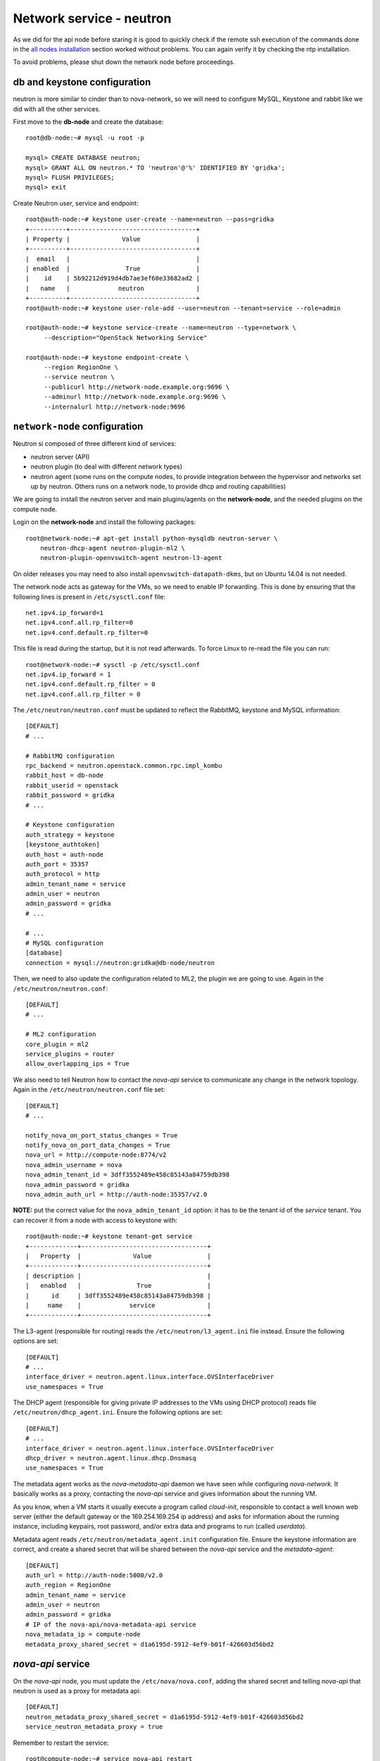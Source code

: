 -------------------------
Network service - neutron
-------------------------

As we did for the api node before staring it is good to quickly check
if the remote ssh execution of the commands done in the `all nodes
installation <basic_services.rst#all-nodes-installation>`_ section
worked without problems. You can again verify it by checking the ntp
installation.

To avoid problems, please shut down the network node before proceedings.

db and keystone configuration
-----------------------------

neutron is more similar to cinder than to nova-network, so we will
need to configure MySQL, Keystone and rabbit like we did with all the
other services.

First move to the **db-node** and create the database::

    root@db-node:~# mysql -u root -p
    
    mysql> CREATE DATABASE neutron;
    mysql> GRANT ALL ON neutron.* TO 'neutron'@'%' IDENTIFIED BY 'gridka';
    mysql> FLUSH PRIVILEGES;
    mysql> exit

Create Neutron user, service and endpoint::

    root@auth-node:~# keystone user-create --name=neutron --pass=gridka
    +----------+----------------------------------+
    | Property |              Value               |
    +----------+----------------------------------+
    |  email   |                                  |
    | enabled  |               True               |
    |    id    | 5b92212d919d4db7ae3ef60e33682ad2 |
    |   name   |             neutron              |
    +----------+----------------------------------+
    root@auth-node:~# keystone user-role-add --user=neutron --tenant=service --role=admin

    root@auth-node:~# keystone service-create --name=neutron --type=network \
         --description="OpenStack Networking Service"

    root@auth-node:~# keystone endpoint-create \
         --region RegionOne \
         --service neutron \
         --publicurl http://network-node.example.org:9696 \
         --adminurl http://network-node.example.org:9696 \
         --internalurl http://network-node:9696


``network-node`` configuration
------------------------------

Neutron si composed of three different kind of services:

* neutron server (API)
* neutron plugin (to deal with different network types)
* neutron agent (some runs on the compute nodes, to provide integration between
  the hypervisor and networks set up by neutron. Others runs on a
  network node, to provide dhcp and routing capabilities)

We are going to install the neutron server and main plugins/agents on
the **network-node**, and the needed plugins on the compute
node.

Login on the **network-node** and install the following packages::

    root@network-node:~# apt-get install python-mysqldb neutron-server \
        neutron-dhcp-agent neutron-plugin-ml2 \
        neutron-plugin-openvswitch-agent neutron-l3-agent

On older releases you may need to also install
``openvswitch-datapath-dkms``, but on Ubuntu 14.04 is not needed.

The network node acts as gateway for the VMs, so we need to enable IP
forwarding. This is done by ensuring that the following lines is
present in ``/etc/sysctl.conf`` file::

    net.ipv4.ip_forward=1
    net.ipv4.conf.all.rp_filter=0
    net.ipv4.conf.default.rp_filter=0

This file is read during the startup, but it is not read
afterwards. To force Linux to re-read the file you can run::

    root@network-node:~# sysctl -p /etc/sysctl.conf
    net.ipv4.ip_forward = 1
    net.ipv4.conf.default.rp_filter = 0
    net.ipv4.conf.all.rp_filter = 0

The ``/etc/neutron/neutron.conf`` must be updated to reflect the
RabbitMQ, keystone and MySQL information::

    [DEFAULT]
    # ...

    # RabbitMQ configuration
    rpc_backend = neutron.openstack.common.rpc.impl_kombu
    rabbit_host = db-node
    rabbit_userid = openstack
    rabbit_password = gridka
    # ...

    # Keystone configuration
    auth_strategy = keystone
    [keystone_authtoken]
    auth_host = auth-node
    auth_port = 35357
    auth_protocol = http
    admin_tenant_name = service
    admin_user = neutron
    admin_password = gridka
    # ...

    # ...
    # MySQL configuration
    [database]
    connection = mysql://neutron:gridka@db-node/neutron


.. for kilo:
   auth_uri = http://auth-node:35357/v2.0/
   identity_uri = http://auth-node:5000

Then, we need to also update the configuration related to ML2, the
plugin we are going to use. Again in the
``/etc/neutron/neutron.conf``::

    [DEFAULT]
    # ...

    # ML2 configuration
    core_plugin = ml2
    service_plugins = router
    allow_overlapping_ips = True

We also need to tell Neutron how to contact the `nova-api` service to
communicate any change in the network topology. Again in the
``/etc/neutron/neutron.conf`` file set::

    [DEFAULT]
    # ...

    notify_nova_on_port_status_changes = True
    notify_nova_on_port_data_changes = True
    nova_url = http://compute-node:8774/v2
    nova_admin_username = nova
    nova_admin_tenant_id = 3dff3552489e458c85143a84759db398
    nova_admin_password = gridka
    nova_admin_auth_url = http://auth-node:35357/v2.0

**NOTE:** put the correct value for the ``nova_admin_tenant_id``
option: it has to be the tenant id of the `service` tenant. You can
recover it from a node with access to keystone with::

    root@auth-node:~# keystone tenant-get service
    +-------------+----------------------------------+
    |   Property  |              Value               |
    +-------------+----------------------------------+
    | description |                                  |
    |   enabled   |               True               |
    |      id     | 3dff3552489e458c85143a84759db398 |
    |     name    |             service              |
    +-------------+----------------------------------+


The L3-agent (responsible for routing) reads the
``/etc/neutron/l3_agent.ini`` file instead. Ensure the following
options are set::

    [DEFAULT]
    # ...
    interface_driver = neutron.agent.linux.interface.OVSInterfaceDriver    
    use_namespaces = True

The DHCP agent (responsible for giving private IP addresses to the VMs
using DHCP protocol) reads file
``/etc/neutron/dhcp_agent.ini``. Ensure the following options are set::

    [DEFAULT]
    # ...
    interface_driver = neutron.agent.linux.interface.OVSInterfaceDriver    
    dhcp_driver = neutron.agent.linux.dhcp.Dnsmasq
    use_namespaces = True

The metadata agent works as the `nova-metadata-api` daemon we have
seen while configuring `nova-network`. It basically works as a
proxy, contacting the `nova-api` service and gives information about
the running VM.

As you know, when a VM starts it usually execute a program called
`cloud-init`, responsible to contact a well known web server (either
the default gateway or the 169.254.169.254 ip address) and asks for
information about the running instance, including keypairs, root
password, and/or extra data and programs to run (called `userdata`).

Metadata agent reads ``/etc/neutron/metadata_agent.init``
configuration file. Ensure the keystone information are correct, and
create a shared secret that will be shared between the `nova-api`
service and the `metadata-agent`::

    [DEFAULT]
    auth_url = http://auth-node:5000/v2.0
    auth_region = RegionOne
    admin_tenant_name = service
    admin_user = neutron
    admin_password = gridka
    # IP of the nova-api/nova-metadata-api service
    nova_metadata_ip = compute-node
    metadata_proxy_shared_secret = d1a6195d-5912-4ef9-b01f-426603d56bd2

`nova-api` service
------------------

On the `nova-api` node, you must update the ``/etc/nova/nova.conf``,
adding the shared secret and telling `nova-api` that neutron is used
as a proxy for metadata api::

    [DEFAULT]
    neutron_metadata_proxy_shared_secret = d1a6195d-5912-4ef9-b01f-426603d56bd2
    service_neutron_metadata_proxy = true

Remember to restart the service::

    root@compute-node:~# service nova-api restart
    nova-api stop/waiting
    nova-api start/running, process 7830

ML2 plugin configuration
------------------------

ML2 plugin must be configured to use OpenVSwitch to build virtual
networks. In this case we are using GRE tunnels to connect all the
various OpenVSwitch composing the virtual physical layer on top of
which Neutron will build its networks, so edit
``/etc/neutron/plugins/ml2/ml2_conf.ini`` and ensure the following
options are set::

    [ml2]
    # ...
    type_drivers = gre,flat
    tenant_network_types = gre
    mechanism_drivers = openvswitch

        
    [ml2_type_gre]
    # ...
    tunnel_id_ranges = 1:1000

        
    [ovs]
    # ...
    local_ip = 10.0.0.9
    tunnel_type = gre
    enable_tunneling = True

    [securitygroup]
    # ...
    enable_security_group = True

..
    firewall_driver = neutron.agent.linux.iptables_firewall.OVSHybridIptablesFirewallDriver

Database bootstrap
------------------

Initialize the database with::

    root@network-node:~# neutron-db-manage \
        --config-file /etc/neutron/neutron.conf \
        --config-file /etc/neutron/plugins/ml2/ml2_conf.ini \
        upgrade juno

 
OpenVSwitch
-----------

The package installer should have already created a `br-int` interface
(integration network), used to allow VM-to-VM communication::

    root@network-node:~# ovs-vsctl show
    1a05c398-3024-493f-b3c4-a01912688ba4
        Bridge br-int
            fail_mode: secure
            Port br-int
                Interface br-int
                    type: internal
        ovs_version: "2.0.1"

If not, create one with the following command::

    root@network-node:~# ovs-vsctl add-br br-int


Then, we need a bridge for external traffic::

    root@network-node:~# ovs-vsctl add-br br-ex

Now it gets a bit tricky for us. Ideally, you would have two network
interfaces, one used to access the network node using the public IP,
and the other connected to all the public networks you want to make
available for your VMs.

However, because of the limitations in OpenStack (VMs can only have
one interface per network) and the filters OpenStack put in place to
prevent spoofing and other nasty hacks, we have to:

* attach the `eth0` network interface to `br-ex`
* give the ip of `eth0` to `br-ex`
* swap the mac addresses of `br-ex` and `eth0`

In order to do that you will need to connect to the VM from one of the
internal nodes, since otherwise you will kick yourself out::

    root@compute-node:~# ssh network-node
    Welcome to Ubuntu 14.04.2 LTS (GNU/Linux 3.13.0-32-generic x86_64)

     * Documentation:  https://help.ubuntu.com/
    root@network-node:~# ip a show dev eth0
    2: eth0: <BROADCAST,MULTICAST,UP,LOWER_UP> mtu 1450 qdisc pfifo_fast state UP group default qlen 1000
        link/ether fa:16:3e:7d:f4:99 brd ff:ff:ff:ff:ff:ff
        inet 172.23.4.179/16 brd 172.23.255.255 scope global eth0
           valid_lft forever preferred_lft forever
        inet6 fe80::f816:3eff:fe7d:f499/64 scope link 
           valid_lft forever preferred_lft forever
    root@network-node:~# ip link show dev br-ex
    7: br-ex: <BROADCAST,MULTICAST,UP,LOWER_UP> mtu 1500 qdisc noqueue state UNKNOWN mode DEFAULT group default 
        link/ether e6:a0:2c:ce:1f:46 brd ff:ff:ff:ff:ff:ff
    root@network-node:~# ip link show dev eth0
    2: eth0: <BROADCAST,MULTICAST,UP,LOWER_UP> mtu 1450 qdisc pfifo_fast state UP mode DEFAULT group default qlen 1000
        link/ether fa:16:3e:7d:f4:99 brd ff:ff:ff:ff:ff:ff
    root@network-node:~# ovs-vsctl add-port br-ex eth0
    root@network-node:~# ifconfig br-ex 172.23.4.179/16
    root@network-node:~# ifconfig eth0 0.0.0.0
    root@network-node:~# ovs-vsctl set bridge br-ex other-config:hwaddr=fa:16:3e:7d:f4:99
    root@network-node:~# ifconfig eth0 hw ether e6:a0:2c:ce:1f:46
    root@network-node:~# route add default gw 172.23.0.1

**IMPORTANT**: if you reboot this machine now, you will not be able to
connect to it again. While adding the `eth0` interface to `br-ex`
bridge is *preserved* after a reboot, setting the IP and the mac
address is not. You should update ``/etc/network/interfaces`` file to
preserve these settings, but this is out of the scope if this tutorial.

After this, the openvswitch configuration should look like::

    root@network-node:~# ovs-vsctl show
    1a05c398-3024-493f-b3c4-a01912688ba4
        Bridge br-ex
            Port br-ex
                Interface br-ex
                    type: internal
            Port "eth0"
                Interface "eth0"
        Bridge br-int
            fail_mode: secure
            Port br-int
                Interface br-int
                    type: internal
        ovs_version: "2.0.1"

..
   Depending on your network interface driver, you may need to disable
   Generic Receive Offload (GRO) to achieve suitable throughput
   between your instances and the external network.

   To temporarily disable GRO on the external network interface while testing your environment:

   # ethtool -K INTERFACE_NAME gro off

..
   Please note that the network configuration of the neutron node should
   look like (also refer `troubleshooting session <troubleshooting1.rst>`_)::

       auto eth0
       iface eth0 inet static
           address 10.0.0.9
           netmask 255.255.255.0
           network 10.0.0.0
           broadcast 10.0.0.255

       auto eth1
       iface eth1 inet static
           address 172.16.0.9
           netmask 255.255.0.0
           broadcast 172.16.255.255
           gateway 172.16.0.1
           dns-nameservers 141.52.27.35
           dns-search example.org

..
   Also, the `eth0` interface, used by the `br-ex` bridge, must be UP
   and in promisc mode::

       root@network-node:~# ifconfig eth2 up promisc

   This can be done automatically at boot by editing
   ``/etc/network/interfaces``::

       auto eth0
       iface eth0 inet static
           address 0.0.0.0
           up ifconfig eth0 promisc

   Note that we don't assign any IP address, because this is done by
   neutron using virtual routers.

..
   Note: the following is only needed if you want to have the external
   interface _and_ the public interface on the same physical network!

   Configure the EXTERNAL_INTERFACE without an IP address and in
   promiscuous mode. Additionally, you must set the newly created br-ex
   interface to have the IP address that formerly belonged to
   EXTERNAL_INTERFACE.

   ``/etc/network/interfaces``::

       auto br-ex
       iface br-ex inet static
            address    172.16.0.9
            network    172.16.0.0
            netmask    255.255.0.0
            broadcast  172.16.255.255
            gateway    172.16.0.1
            up ifconfig eth2 promisc

   (didn't do anything on eth2 but remove IP and shut down the
   interfaces. Let's see what happen)


Almost done!
------------

Restart services::

    root@network-node:~# service neutron-server restart
    root@network-node:~# service neutron-dhcp-agent restart
    root@network-node:~# service neutron-l3-agent restart
    root@network-node:~# service neutron-metadata-agent restart
    root@network-node:~# service neutron-plugin-openvswitch-agent restart

Testing nova
------------

As usual, you can set the environment variables to use the ``neutron`` command line
without having to specify the credentials via command line options::

    root@network-node:~# export OS_USERNAME=admin
    root@network-node:~# export OS_PASSWORD=gridka
    root@network-node:~# export OS_TENANT_NAME=admin
    root@network-node:~# export OS_AUTH_URL=http://auth-node.example.org:5000/v2.0


Default networks
----------------

**NOTE**: These instructions will not work, because security group on
the `cscs2015.gc3.uzh.ch` cloud will filter packets directed to the
floating IP of the VM!

Before starting any VM, we need to setup some basic networks.

In newtron, a `network` is a L2 network, very much like connecting
computers and switches using physical cables. On top of it, we create
one or more `subnet`, L3 network with a range IP assigned to them.

The first network we create is the *external* network, used by the VMs
of all the tenants to connect to the interned. As usual, you need to
setup the relevant environment variables (`OS_USERNAME`,
`OS_PASSWORD`, `OS_TENANT_NAME`, `OS_AUTH_URL`) in order to use the
`neutron` command::

    root@network-node:~# neutron net-create ext-net --router:external \
         --provider:physical_network external --provider:network_type flat
    Created a new network:
    +---------------------------+--------------------------------------+
    | Field                     | Value                                |
    +---------------------------+--------------------------------------+
    | admin_state_up            | True                                 |
    | id                        | b09f88f7-be98-40e1-9911-d1127182de96 |
    | name                      | external-net                         |
    | provider:network_type     | gre                                  |
    | provider:physical_network |                                      |
    | provider:segmentation_id  | 1                                    |
    | router:external           | True                                 |
    | shared                    | True                                 |
    | status                    | ACTIVE                               |
    | subnets                   |                                      |
    | tenant_id                 | cacb2edc36a343c4b4747b8a8349371a     |
    +---------------------------+--------------------------------------+

Let's now create the L3 network, using the range of floating IPs we
decided to use::

    root@network-node:~# neutron subnet-create ext-net --name ext-subnet \
      --allocation-pool start=172.23.99.1,end=172.23.99.254 \
      --disable-dhcp --gateway 172.23.0.1 \
      172.23.0.0/16
    Created a new subnet:
    +------------------+------------------------------------------------+
    | Field            | Value                                          |
    +------------------+------------------------------------------------+
    | allocation_pools | {"start": "172.16.1.1", "end": "172.16.1.254"} |
    | cidr             | 172.16.0.0/16                                  |
    | dns_nameservers  |                                                |
    | enable_dhcp      | False                                          |
    | gateway_ip       | 172.16.0.1                                     |
    | host_routes      |                                                |
    | id               | d7fc327b-8e04-43ce-bad4-98840b9b0927           |
    | ip_version       | 4                                              |
    | name             | ext-subnet                                     |
    | network_id       | b09f88f7-be98-40e1-9911-d1127182de96           |
    | tenant_id        | cacb2edc36a343c4b4747b8a8349371a               |
    +------------------+------------------------------------------------+

The ``--disable-dhcp`` option is needed because on this network we
don't want to run a dhcp server.

Also, the ``--gateway`` option specify the *real* gateway of the
network (in our case, we set up the physical node to be the router for
the public network)

Now, we will create a network for a tenant. These commands *do not
need* to run as cloud administrator, they are supposed to be executed
by a regular user belonging to a tenant.

Moreover, the networks, subnetworks and routers we create now are only
visible and usable by the tenant, and they can have the same IP
addressing of other networks created by different tenants.

::
    
    root@network-node:~# neutron net-create demo-net
    Created a new network:
    +---------------------------+--------------------------------------+
    | Field                     | Value                                |
    +---------------------------+--------------------------------------+
    | admin_state_up            | True                                 |
    | id                        | 29c861dd-9bf9-4a4e-a0b6-3de62fa33dd5 |
    | name                      | demo-net                             |
    | provider:network_type     | gre                                  |
    | provider:physical_network |                                      |
    | provider:segmentation_id  | 2                                    |
    | shared                    | False                                |
    | status                    | ACTIVE                               |
    | subnets                   |                                      |
    | tenant_id                 | cacb2edc36a343c4b4747b8a8349371a     |
    +---------------------------+--------------------------------------+
    
    root@network-node:~# neutron subnet-create demo-net --name demo-subnet --gateway 10.99.0.1 10.99.0.0/24
    Created a new subnet:
    +------------------+----------------------------------------------+
    | Field            | Value                                        |
    +------------------+----------------------------------------------+
    | allocation_pools | {"start": "10.99.0.2", "end": "10.99.0.254"} |
    | cidr             | 10.99.0.0/24                                 |
    | dns_nameservers  |                                              |
    | enable_dhcp      | True                                         |
    | gateway_ip       | 10.99.0.1                                    |
    | host_routes      |                                              |
    | id               | 5d4c6c72-9cf8-4272-8cec-08bd04b4b1f4         |
    | ip_version       | 4                                            |
    | name             | demo-subnet                                  |
    | network_id       | 29c861dd-9bf9-4a4e-a0b6-3de62fa33dd5         |
    | tenant_id        | cacb2edc36a343c4b4747b8a8349371a             |
    +------------------+----------------------------------------------+

This network is completely isolated, as it has no connection to the
external network we created before. In order to connect the two, we
need to create a router::

    root@network-node:~# neutron router-create demo-router
    Created a new router:
    +-----------------------+--------------------------------------+
    | Field                 | Value                                |
    +-----------------------+--------------------------------------+
    | admin_state_up        | True                                 |
    | external_gateway_info |                                      |
    | id                    | 3616bd03-0100-4247-9699-2839e360a688 |
    | name                  | demo-router                          |
    | status                | ACTIVE                               |
    | tenant_id             | cacb2edc36a343c4b4747b8a8349371a     |
    +-----------------------+--------------------------------------+

and connect it to the subnet `demo-subnet`::

    root@network-node:~# neutron router-interface-add demo-router demo-subnet
    Added interface 32ea1402-bb31-4575-8c14-06aea02d3442 to router demo-router.

and to the external network `external-net`::

    root@network-node:~# neutron router-gateway-set demo-router external-net
    Set gateway for router demo-router

On the neutron node, you should see that new ports have been created
on openvswitch::

    root@network-node:~# ovs-vsctl show
    1a05c398-3024-493f-b3c4-a01912688ba4
        Bridge br-ex
            Port br-ex
                Interface br-ex
                    type: internal
            Port "eth2"
                Interface "eth2"
            Port "qg-808b139c-45"
                Interface "qg-808b139c-45"
                    type: internal
        Bridge br-int
            fail_mode: secure
            Port "qr-32ea1402-bb"
                Interface "qr-32ea1402-bb"
                    type: internal
            Port patch-tun
                Interface patch-tun
                    type: patch
                    options: {peer=patch-int}
            Port br-int
                Interface br-int
                    type: internal
        ovs_version: "2.0.1"

and a new namespace has been created::

    root@network-node:~# ip netns list
    qrouter-3616bd03-0100-4247-9699-2839e360a688

In order to allow multiple tenant networks to share the same range of
IP addresses, neutron uses `namespaces`. This also means that the IP
address of the router `demo-router` is *not* visibile on the default
namespare, but only on the namespace created for that router. Indeed,
running `ip addr show`::

    root@network-node:~# ip addr show|grep 10.99
    root@network-node:~# 

will show no IP addresses on the range we specified in the default
namespace.

However, switching namespace...::

    root@network-node:~# ip netns exec qrouter-3616bd03-0100-4247-9699-2839e360a688 ip addr show
    1: lo: <LOOPBACK,UP,LOWER_UP> mtu 65536 qdisc noqueue state UNKNOWN group default 
        link/loopback 00:00:00:00:00:00 brd 00:00:00:00:00:00
        inet 127.0.0.1/8 scope host lo
           valid_lft forever preferred_lft forever
        inet6 ::1/128 scope host 
           valid_lft forever preferred_lft forever
    10: qr-32ea1402-bb: <BROADCAST,UP,LOWER_UP> mtu 1500 qdisc noqueue state UNKNOWN group default 
        link/ether fa:16:3e:e2:d8:74 brd ff:ff:ff:ff:ff:ff
        inet 10.99.0.1/24 brd 10.99.0.255 scope global qr-32ea1402-bb
           valid_lft forever preferred_lft forever
        inet6 fe80::f816:3eff:fee2:d874/64 scope link 
           valid_lft forever preferred_lft forever
    11: qg-808b139c-45: <BROADCAST,UP,LOWER_UP> mtu 1500 qdisc noqueue state UNKNOWN group default 
        link/ether fa:16:3e:ca:6f:eb brd ff:ff:ff:ff:ff:ff
        inet 172.16.1.2/16 brd 172.16.255.255 scope global qg-808b139c-45
           valid_lft forever preferred_lft forever
        inet6 fe80::f816:3eff:feca:6feb/64 scope link 
           valid_lft forever preferred_lft forever

will show you the `10.99.0.1` ip address, that has been automatically
choosen for the `demo-router`.

Netspaces increase the flexibility but of course makes troubleshooting
much more complicated...

Now, as you can see::

    root@network-node:~# neutron port-list
    +--------------------------------------+------+-------------------+-----------------------------------------------------------------------------------+
    | id                                   | name | mac_address       | fixed_ips                                                                         |
    +--------------------------------------+------+-------------------+-----------------------------------------------------------------------------------+
    | 32ea1402-bb31-4575-8c14-06aea02d3442 |      | fa:16:3e:e2:d8:74 | {"subnet_id": "5d4c6c72-9cf8-4272-8cec-08bd04b4b1f4", "ip_address": "10.99.0.1"}  |
    | 808b139c-4598-4bf4-92b4-1a728aa0a21e |      | fa:16:3e:ca:6f:eb | {"subnet_id": "d7fc327b-8e04-43ce-bad4-98840b9b0927", "ip_address": "172.16.1.2"} |
    +--------------------------------------+------+-------------------+-----------------------------------------------------------------------------------+
    root@network-node:~# neutron subnet-list
    +--------------------------------------+-------------+---------------+------------------------------------------------+
    | id                                   | name        | cidr          | allocation_pools                               |
    +--------------------------------------+-------------+---------------+------------------------------------------------+
    | 5d4c6c72-9cf8-4272-8cec-08bd04b4b1f4 | demo-subnet | 10.99.0.0/24  | {"start": "10.99.0.2", "end": "10.99.0.254"}   |
    | d7fc327b-8e04-43ce-bad4-98840b9b0927 | ext-subnet  | 172.16.0.0/16 | {"start": "172.16.1.1", "end": "172.16.1.254"} |
    +--------------------------------------+-------------+---------------+------------------------------------------------+

an IP address has been assigned to the virtual port connected to the
`ext-subnet` subnetwork. This is only visible on the router namespace,
as you have already seen::

    root@network-node:~# ip netns exec qrouter-3616bd03-0100-4247-9699-2839e360a688 ip addr show | grep 172
        inet 172.16.1.2/16 brd 172.16.255.255 scope global qg-808b139c-45

If everything went fine, you should be able to ping this IP address
from the physical node::

    [root@gks-061 ~]# ping 172.16.1.2 -c 1
    PING 172.16.1.2 (172.16.1.2) 56(84) bytes of data.
    64 bytes from 172.16.1.2: icmp_seq=1 ttl=64 time=0.307 ms

    --- 172.16.1.2 ping statistics ---
    1 packets transmitted, 1 received, 0% packet loss, time 0ms
    rtt min/avg/max/mdev = 0.307/0.307/0.307/0.000 ms

`Next: life of a VM (Compute service) - nova-compute <nova_compute.rst>`_

